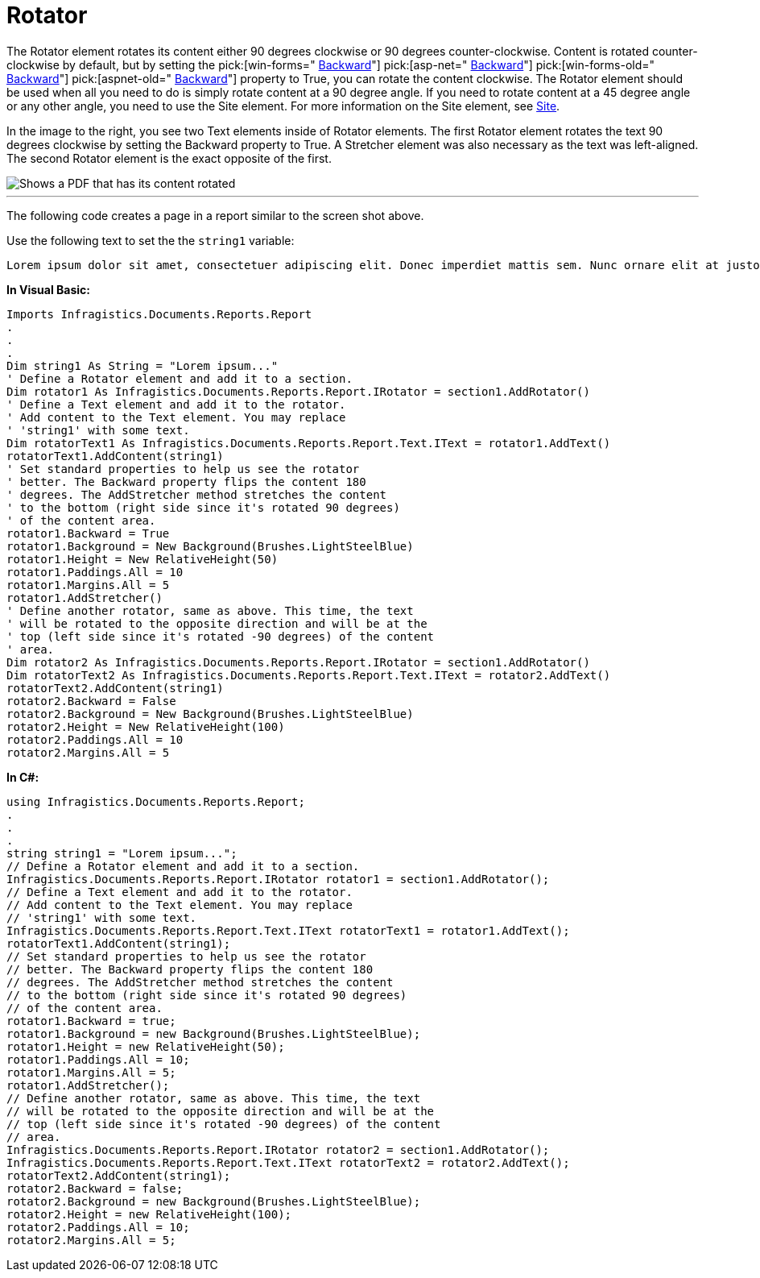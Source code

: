 ﻿////

|metadata|
{
    "name": "documentengine-rotator",
    "controlName": ["Infragistics Document Engine"],
    "tags": [],
    "guid": "{26019034-4A5F-4047-812A-23E9F75665DB}",  
    "buildFlags": [],
    "createdOn": "0001-01-01T00:00:00Z"
}
|metadata|
////

= Rotator



The Rotator element rotates its content either 90 degrees clockwise or 90 degrees counter-clockwise. Content is rotated counter-clockwise by default, but by setting the  pick:[win-forms=" link:infragistics4.documents.reports.v{ProductVersion}~infragistics.documents.reports.report.irotator~backward.html[Backward]"]   pick:[asp-net=" link:infragistics4.webui.documents.reports.v{ProductVersion}~infragistics.documents.reports.report.irotator~backward.html[Backward]"]   pick:[win-forms-old=" link:infragistics4.documents.reports.v{ProductVersion}~infragistics.documents.reports.report.irotator~backward.html[Backward]"]   pick:[aspnet-old=" link:infragistics4.webui.documents.reports.v{ProductVersion}~infragistics.documents.reports.report.irotator~backward.html[Backward]"]  property to True, you can rotate the content clockwise. The Rotator element should be used when all you need to do is simply rotate content at a 90 degree angle. If you need to rotate content at a 45 degree angle or any other angle, you need to use the Site element. For more information on the Site element, see link:documentengine-site.html[Site].

In the image to the right, you see two Text elements inside of Rotator elements. The first Rotator element rotates the text 90 degrees clockwise by setting the Backward property to True. A Stretcher element was also necessary as the text was left-aligned. The second Rotator element is the exact opposite of the first.

image::images/Rotator.png[Shows a PDF that has its content rotated, and is the result of the code listed below.]

'''

The following code creates a page in a report similar to the screen shot above.

Use the following text to set the the `string1` variable:

[source]
----
Lorem ipsum dolor sit amet, consectetuer adipiscing elit. Donec imperdiet mattis sem. Nunc ornare elit at justo. In quam nulla, lobortis non, commodo eu, eleifend in, elit. Nulla eleifend. Nulla convallis. Sed eleifend auctor purus. Donec velit diam, congue quis, eleifend et, pretium id, tortor. Nulla semper condimentum justo. Etiam interdum odio ut ligula. Vivamus egestas scelerisque est. Donec accumsan. In est urna, vehicula non, nonummy sed, malesuada nec, purus. Vestibulum erat. Vivamus lacus enim, rhoncus nec, ornare sed, scelerisque varius, felis. Nam eu libero vel massa lobortis accumsan. Vivamus id orci. Sed sed lacus sit amet nibh pretium sollicitudin. Morbi urna.
----

*In Visual Basic:*

----
Imports Infragistics.Documents.Reports.Report
.
.
.
Dim string1 As String = "Lorem ipsum..."
' Define a Rotator element and add it to a section.
Dim rotator1 As Infragistics.Documents.Reports.Report.IRotator = section1.AddRotator()
' Define a Text element and add it to the rotator.
' Add content to the Text element. You may replace
' 'string1' with some text.
Dim rotatorText1 As Infragistics.Documents.Reports.Report.Text.IText = rotator1.AddText()
rotatorText1.AddContent(string1)
' Set standard properties to help us see the rotator
' better. The Backward property flips the content 180
' degrees. The AddStretcher method stretches the content
' to the bottom (right side since it's rotated 90 degrees)
' of the content area.
rotator1.Backward = True
rotator1.Background = New Background(Brushes.LightSteelBlue)
rotator1.Height = New RelativeHeight(50)
rotator1.Paddings.All = 10
rotator1.Margins.All = 5
rotator1.AddStretcher()
' Define another rotator, same as above. This time, the text
' will be rotated to the opposite direction and will be at the
' top (left side since it's rotated -90 degrees) of the content
' area.
Dim rotator2 As Infragistics.Documents.Reports.Report.IRotator = section1.AddRotator()
Dim rotatorText2 As Infragistics.Documents.Reports.Report.Text.IText = rotator2.AddText()
rotatorText2.AddContent(string1)
rotator2.Backward = False
rotator2.Background = New Background(Brushes.LightSteelBlue)
rotator2.Height = New RelativeHeight(100)
rotator2.Paddings.All = 10
rotator2.Margins.All = 5
----

*In C#:*

----
using Infragistics.Documents.Reports.Report;
.
.
.
string string1 = "Lorem ipsum...";
// Define a Rotator element and add it to a section.
Infragistics.Documents.Reports.Report.IRotator rotator1 = section1.AddRotator();
// Define a Text element and add it to the rotator.
// Add content to the Text element. You may replace
// 'string1' with some text.
Infragistics.Documents.Reports.Report.Text.IText rotatorText1 = rotator1.AddText();
rotatorText1.AddContent(string1);
// Set standard properties to help us see the rotator
// better. The Backward property flips the content 180
// degrees. The AddStretcher method stretches the content
// to the bottom (right side since it's rotated 90 degrees)
// of the content area.
rotator1.Backward = true;
rotator1.Background = new Background(Brushes.LightSteelBlue);
rotator1.Height = new RelativeHeight(50);
rotator1.Paddings.All = 10;
rotator1.Margins.All = 5;
rotator1.AddStretcher();
// Define another rotator, same as above. This time, the text
// will be rotated to the opposite direction and will be at the
// top (left side since it's rotated -90 degrees) of the content
// area.
Infragistics.Documents.Reports.Report.IRotator rotator2 = section1.AddRotator();
Infragistics.Documents.Reports.Report.Text.IText rotatorText2 = rotator2.AddText();
rotatorText2.AddContent(string1);
rotator2.Backward = false;
rotator2.Background = new Background(Brushes.LightSteelBlue);
rotator2.Height = new RelativeHeight(100);
rotator2.Paddings.All = 10;
rotator2.Margins.All = 5;
----